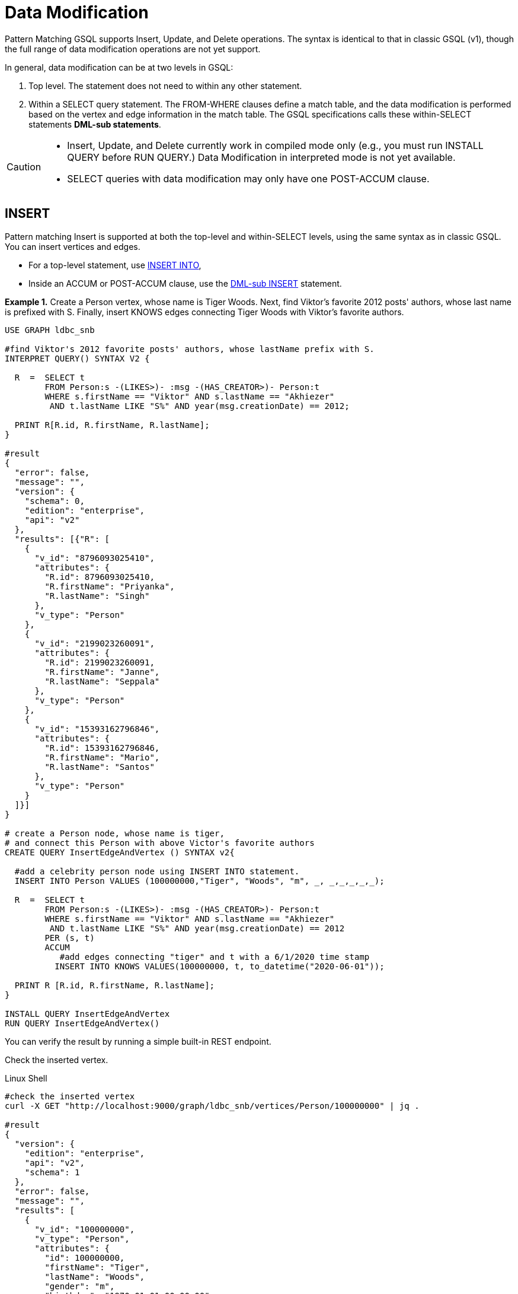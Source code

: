 = Data Modification

Pattern Matching GSQL supports Insert, Update, and Delete operations. The syntax is identical to that in classic GSQL (v1), though the full range of data modification operations are not yet support.

In general, data modification can be at two levels in GSQL:

. Top level. The statement does not need to within any other statement.
. Within a SELECT query statement. The FROM-WHERE clauses define a match table, and the data modification is performed based on the vertex and edge information in the match table. The GSQL specifications calls these within-SELECT statements *DML-sub statements*.

[CAUTION]
====

* Insert, Update, and Delete currently work in compiled mode only (e.g., you must run INSTALL QUERY before RUN QUERY.)  Data Modification in interpreted mode is not yet available.
* SELECT queries with data modification may only have one POST-ACCUM clause.
====

== INSERT

Pattern matching Insert is supported at both the top-level and within-SELECT levels, using the same syntax as in classic GSQL. You can insert vertices and edges.

* For a top-level statement, use xref:3.2@gsql-ref:querying:data-modification-statements.adoc#_insert_into_statement[INSERT INTO],
* Inside an ACCUM or POST-ACCUM clause, use the xref:3.2@gsql-ref:querying:data-modification-statements.adoc#_dml_sub_insert[DML-sub INSERT] statement.

*Example 1.*  Create a  Person vertex, whose name is Tiger Woods. Next, find Viktor's favorite 2012 posts' authors, whose last name is prefixed with S. Finally, insert  KNOWS edges connecting Tiger Woods with Viktor's favorite authors.

[source,gsql]
----
USE GRAPH ldbc_snb

#find Viktor's 2012 favorite posts' authors, whose lastName prefix with S.
INTERPRET QUERY() SYNTAX V2 {

  R  =  SELECT t
        FROM Person:s -(LIKES>)- :msg -(HAS_CREATOR>)- Person:t
        WHERE s.firstName == "Viktor" AND s.lastName == "Akhiezer"
         AND t.lastName LIKE "S%" AND year(msg.creationDate) == 2012;

  PRINT R[R.id, R.firstName, R.lastName];
}

#result
{
  "error": false,
  "message": "",
  "version": {
    "schema": 0,
    "edition": "enterprise",
    "api": "v2"
  },
  "results": [{"R": [
    {
      "v_id": "8796093025410",
      "attributes": {
        "R.id": 8796093025410,
        "R.firstName": "Priyanka",
        "R.lastName": "Singh"
      },
      "v_type": "Person"
    },
    {
      "v_id": "2199023260091",
      "attributes": {
        "R.id": 2199023260091,
        "R.firstName": "Janne",
        "R.lastName": "Seppala"
      },
      "v_type": "Person"
    },
    {
      "v_id": "15393162796846",
      "attributes": {
        "R.id": 15393162796846,
        "R.firstName": "Mario",
        "R.lastName": "Santos"
      },
      "v_type": "Person"
    }
  ]}]
}

# create a Person node, whose name is tiger,
# and connect this Person with above Victor's favorite authors
CREATE QUERY InsertEdgeAndVertex () SYNTAX v2{

  #add a celebrity person node using INSERT INTO statement.
  INSERT INTO Person VALUES (100000000,"Tiger", "Woods", "m", _, _,_,_,_,_);

  R  =  SELECT t
        FROM Person:s -(LIKES>)- :msg -(HAS_CREATOR>)- Person:t
        WHERE s.firstName == "Viktor" AND s.lastName == "Akhiezer"
         AND t.lastName LIKE "S%" AND year(msg.creationDate) == 2012
        PER (s, t)
        ACCUM
           #add edges connecting "tiger" and t with a 6/1/2020 time stamp
          INSERT INTO KNOWS VALUES(100000000, t, to_datetime("2020-06-01"));

  PRINT R [R.id, R.firstName, R.lastName];
}

INSTALL QUERY InsertEdgeAndVertex
RUN QUERY InsertEdgeAndVertex()
----

You can verify the result by running a simple built-in REST endpoint.

Check the inserted vertex.

.Linux Shell

[source,gsql]
----
#check the inserted vertex
curl -X GET "http://localhost:9000/graph/ldbc_snb/vertices/Person/100000000" | jq .

#result
{
  "version": {
    "edition": "enterprise",
    "api": "v2",
    "schema": 1
  },
  "error": false,
  "message": "",
  "results": [
    {
      "v_id": "100000000",
      "v_type": "Person",
      "attributes": {
        "id": 100000000,
        "firstName": "Tiger",
        "lastName": "Woods",
        "gender": "m",
        "birthday": "1970-01-01 00:00:00",
        "creationDate": "1970-01-01 00:00:00",
        "locationIP": "",
        "browserUsed": "",
        "speaks": [],
        "email": []
      }
    }
  ]
}
----



Check the inserted edges.

.Linux file

[source,gsql]
----
#check the inserted edges using tiger's id (100,000,000)
curl -X GET "http://localhost:9000/graph/ldbc_snb/edges/Person/100000000/KNOWS" | jq .
#result
{
  "version": {
    "edition": "enterprise",
    "api": "v2",
    "schema": 0
  },
  "error": false,
  "message": "",
  "results": [
    {
      "e_type": "KNOWS",
      "directed": false,
      "from_id": "100000000",
      "from_type": "Person",
      "to_id": "8796093025410",
      "to_type": "Person",
      "attributes": {
        "creationDate": "2020-06-01 00:00:00"
      }
    },
    {
      "e_type": "KNOWS",
      "directed": false,
      "from_id": "100000000",
      "from_type": "Person",
      "to_id": "2199023260091",
      "to_type": "Person",
      "attributes": {
        "creationDate": "2020-06-01 00:00:00"
      }
    },
    {
      "e_type": "KNOWS",
      "directed": false,
      "from_id": "100000000",
      "from_type": "Person",
      "to_id": "15393162796846",
      "to_type": "Person",
      "attributes": {
        "creationDate": "2020-06-01 00:00:00"
      }
    }
  ]
}
#note you can use the vertex lookup API to verify the three connected authors. E.g
curl -X GET "http://localhost:9000/graph/ldbc_snb/vertices/Person/8796093025410" | jq .
----



== UPDATE

[NOTE]
====

* Top-level UPDATE statements are not yet supported in syntax v2.
+
Vertex attributes can only be updated in POST-ACCUM clause, and  edge attributes can only be updated in the ACCUM clause.

* To perform within-SELECT updates, the FROM pattern can only be a _*single hop, fixed length*_ pattern.
====

*Example 2.* For all KNOWS edges that connect Viktor Akhiezer and his friends whose lastName begins with "S", update the edge creationDate to "2020-10-01".  Also, for the Person vertex (Tiger Woods) update the vertex's creationDate and language he speaks.

[source,gsql]
----
USE GRAPH ldbc_snb

DROP QUERY UpdateKnowsTS

CREATE QUERY UpdateKnowsTS () SYNTAX v2 {

  # update the vertex tiger's attributes
  # creationDate and languages spoken in POST-ACCUM
  R = SELECT p
      FROM Person:p
      WHERE p.firstName == "Tiger" AND p.lastName == "Woods"
      POST-ACCUM
            # update simple base type attribute
            p.creationDate = to_datetime("2020-6-1"),
            # update  collection-type attribute
            p.speaks = ("english", "golf");

  #DML-sub level, update KNOWS edge attribute "creationDate" in ACCUM
  R  =  SELECT t
        FROM Person:s-(KNOWS:e) -:t
        WHERE s.firstName == "Tiger" and s.lastName == "Woods"
        #update the KNOWS edge time stamp
        ACCUM e.creationDate = to_datetime("2020-10-01");
}

INSTALL QUERY UpdateKnowsTS
RUN QUERY UpdateKnowsTS()
----

To verify the update, we can use REST calls.

Check Tiger Woods' creationDate and language he speaks.

.Linux Shell

[source,gsql]
----
curl -X GET "http://localhost:9000/graph/ldbc_snb/vertices/Person/100000000" | jq .
#result
{
  "version": {
    "edition": "enterprise",
    "api": "v2",
    "schema": 0
  },
  "error": false,
  "message": "",
  "results": [
    {
      "v_id": "100000000",
      "v_type": "Person",
      "attributes": {
        "id": 100000000,
        "firstName": "Tiger",
        "lastName": "Woods",
        "gender": "m",
        "birthday": "1970-01-01 00:00:00",
        "creationDate": "2020-06-01 00:00:00",
        "locationIP": "",
        "browserUsed": "",
        "speaks": [
          "english",
          "golf"
        ],
        "email": []
      }
    }
  ]
}
----



Check KNOWS edges whose source is tiger woods.

.Linux Shell

[source,gsql]
----
curl -X GET "http://localhost:9000/graph/ldbc_snb/edges/Person/100000000/KNOWS" | jq .

#result
{
  "version": {
    "edition": "enterprise",
    "api": "v2",
    "schema": 0
  },
  "error": false,
  "message": "",
  "results": [
    {
      "e_type": "KNOWS",
      "directed": false,
      "from_id": "100000000",
      "from_type": "Person",
      "to_id": "8796093025410",
      "to_type": "Person",
      "attributes": {
        "creationDate": "2020-10-01 00:00:00"
      }
    },
    {
      "e_type": "KNOWS",
      "directed": false,
      "from_id": "100000000",
      "from_type": "Person",
      "to_id": "2199023260091",
      "to_type": "Person",
      "attributes": {
        "creationDate": "2020-10-01 00:00:00"
      }
    },
    {
      "e_type": "KNOWS",
      "directed": false,
      "from_id": "100000000",
      "from_type": "Person",
      "to_id": "15393162796846",
      "to_type": "Person",
      "attributes": {
        "creationDate": "2020-10-01 00:00:00"
      }
    }
  ]
}
----



== DELETE

You  can use delete () function to delete edges and vertices in ACCUM and POST-ACCUM clauses.

[NOTE]
====

* Top-levels  DELETE statements are not yet supported in SYNTAX v2.
* Edges can only be deleted in the ACCUM clause.
* For best performance, vertices should be deleted in the POST-ACCUM clause.
* To perform within-SELECT deletes, the FROM pattern can only be a _*single hop, fixed length*_ pattern.
====

*Example 3.* Delete vertex Tiger Woods and its KNOWS edges.

[source,gsql]
----
USE GRAPH ldbc_snb

DROP QUERY  DeleteEdgeAndVertex

CREATE QUERY DeleteEdgeAndVertex () SYNTAX v2{

  R  =  SELECT t
        FROM Person:s -(KNOWS:e)- Person:t
        WHERE s.firstName == "Tiger" AND s.lastName == "Woods"
        ACCUM
           //delete edges
           DELETE(e)
        POST-ACCUM DELETE(s); //delete src vertex


  PRINT  R [R.id, R.firstName, R.lastName];
}

INSTALL QUERY DeleteEdgeAndVertex
RUN QUERY DeleteEdgeAndVertex()
----

To verify the result, you can use built-in REST calls.

[source,gsql]
----
curl -X GET "http://localhost:9000/graph/ldbc_snb/vertices/Person/100000000" | jq .
#vertexresults
{
  "version": {
    "edition": "enterprise",
    "api": "v2",
    "schema": 0
  },
  "error": true,
  "message": "The input vertex id '100000000' is not a valid vertex id for vertex type = Person.",
  "code": "601"
}

curl -X GET "http://localhost:9000/graph/ldbc_snb/edges/Person/100000000/KNOWS" | jq .
#edge results
{
  "version": {
    "edition": "enterprise",
    "api": "v2",
    "schema": 0
  },
  "error": true,
  "message": "The input source_vertex_id '100000000' is not a valid vertex id for vertex type = Person.",
  "code": "601"
}
----
